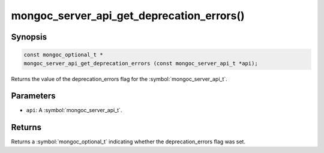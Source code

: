 .. _mongoc_server_api_get_deprecation_errors

mongoc_server_api_get_deprecation_errors()
==========================================

Synopsis
--------

.. code-block:: c

  const mongoc_optional_t *
  mongoc_server_api_get_deprecation_errors (const mongoc_server_api_t *api);

Returns the value of the deprecation_errors flag for the :symbol:`mongoc_server_api_t`.

Parameters
----------

* ``api``: A :symbol:`mongoc_server_api_t`.

Returns
-------

Returns a :symbol:`mongoc_optional_t` indicating whether the deprecation_errors flag was set.
